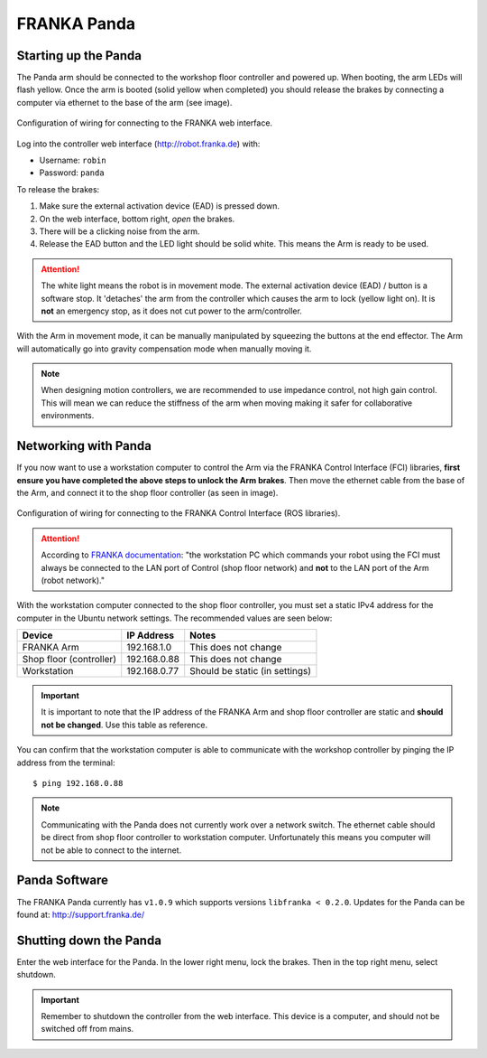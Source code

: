 ************
FRANKA Panda
************

Starting up the Panda
=====================

The Panda arm should be connected to the workshop floor controller and powered up. When booting, the arm LEDs will flash yellow. Once the arm is booted (solid yellow when completed) you should release the brakes by connecting a computer via ethernet to the base of the arm (see image).

.. figure:: _static/franka_wiring_guide_robot_arm.png
    :align: center
    :figclass: align-center

    Configuration of wiring for connecting to the FRANKA web interface.

Log into the controller web interface (http://robot.franka.de) with:

* Username: ``robin``
* Password: ``panda``

To release the brakes:

#. Make sure the external activation device (EAD) is pressed down.
#. On the web interface, bottom right, *open* the brakes.
#. There will be a clicking noise from the arm.
#. Release the EAD button and the LED light should be solid white. This means the Arm is ready to be used.

.. attention::
  The white light means the robot is in movement mode. The external activation device (EAD) / button is a software stop. It 'detaches' the arm from the controller which causes the arm to lock (yellow light on). It is **not** an emergency stop, as it does not cut power to the arm/controller.

With the Arm in movement mode, it can be manually manipulated by squeezing the buttons at the end effector. The Arm will automatically go into gravity compensation mode when manually moving it.

.. note::
  When designing motion controllers, we are recommended to use impedance control, not high gain control. This will mean we can reduce the stiffness of the arm when moving making it safer for collaborative environments.

Networking with Panda
=====================

If you now want to use a workstation computer to control the Arm via the FRANKA Control Interface (FCI) libraries, **first ensure you have completed the above steps to unlock the Arm brakes**. Then move the ethernet cable from the base of the Arm, and connect it to the shop floor controller (as seen in image).

.. figure:: _static/franka_wiring_guide_shop_floor.png
    :align: center
    :figclass: align-center

    Configuration of wiring for connecting to the FRANKA Control Interface (ROS libraries).

.. attention::
  According to `FRANKA documentation <https://frankaemika.github.io/docs/getting_started.html#operating-the-robot>`_: "the workstation PC which commands your robot using the FCI must always be connected to the LAN port of Control (shop floor network) and **not** to the LAN port of the Arm (robot network)."

With the workstation computer connected to the shop floor controller, you must set a static IPv4 address for the computer in the Ubuntu network settings. The recommended values are seen below:

=======================  ============  ==============================
Device                   IP Address    Notes
=======================  ============  ==============================
FRANKA Arm               192.168.1.0   This does not change
Shop floor (controller)  192.168.0.88  This does not change
Workstation              192.168.0.77  Should be static (in settings)
=======================  ============  ==============================

.. important::
  It is important to note that the IP address of the FRANKA Arm and shop floor controller are static and **should not be changed**. Use this table as reference.

You can confirm that the workstation computer is able to communicate with the workshop controller by pinging the IP address from the terminal::

  $ ping 192.168.0.88

.. note:: Communicating with the Panda does not currently work over a network switch. The ethernet cable should be direct from shop floor controller to workstation computer. Unfortunately this means you computer will not be able to connect to the internet.

Panda Software
==============

The FRANKA Panda currently has ``v1.0.9`` which supports versions ``libfranka < 0.2.0``. Updates for the Panda can be found at: http://support.franka.de/

Shutting down the Panda
=======================

Enter the web interface for the Panda. In the lower right menu, lock the brakes. Then in the top right menu, select shutdown.

.. important::
  Remember to shutdown the controller from the web interface. This device is a computer, and should not be switched off from mains.
